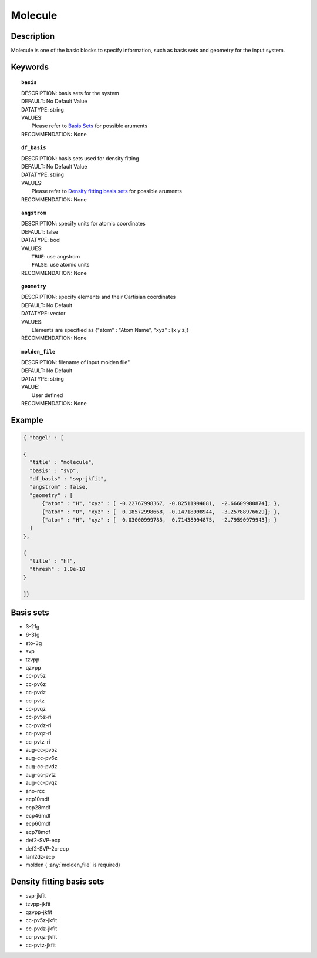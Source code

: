 .. _molecule:

*******
Molecule 
*******

===========
Description
===========
Molecule is one of the basic blocks to specify information, such as basis sets and geometry for the input system.

========
Keywords
========
.. topic:: ``basis``

   | DESCRIPTION: basis sets for the system
   | DEFAULT: No Default Value
   | DATATYPE: string
   | VALUES:
   |    Please refer to `Basis Sets`_ for possible aruments
   | RECOMMENDATION: None

.. topic:: ``df_basis``

   | DESCRIPTION: basis sets used for density fitting
   | DEFAULT: No Default Value
   | DATATYPE: string
   | VALUES:
   |     Please refer to `Density fitting basis sets`_ for possible aruments
   | RECOMMENDATION: None

.. topic:: ``angstrom``

   | DESCRIPTION: specify units for atomic coordinates  
   | DEFAULT: false
   | DATATYPE: bool
   | VALUES:
   |    ``TRUE``: use angstrom
   |    ``FALSE``: use atomic units
   | RECOMMENDATION: None

.. topic:: ``geometry``

   | DESCRIPTION: specify elements and their Cartisian coordinates  
   | DEFAULT: No Default
   | DATATYPE: vector
   | VALUES: 
   |    Elements are specified as {"atom" : "Atom Name",  "xyz" : [x y z]}
   | RECOMMENDATION: None

.. topic:: ``molden_file``

   | DESCRIPTION: filename of input molden file"
   | DEFAULT: No Default
   | DATATYPE: string
   | VALUE:
   |    User defined
   | RECOMMENDATION: None

=======
Example
=======

.. code-block:: javascript 

   { "bagel" : [

   {
     "title" : "molecule",
     "basis" : "svp",
     "df_basis" : "svp-jkfit",
     "angstrom" : false,
     "geometry" : [
         {"atom" : "H", "xyz" : [ -0.22767998367, -0.82511994081,  -2.66609980874]; },
         {"atom" : "O", "xyz" : [  0.18572998668, -0.14718998944,  -3.25788976629]; },
         {"atom" : "H", "xyz" : [  0.03000999785,  0.71438994875,  -2.79590979943]; }
     ]
   },

   {
     "title" : "hf",
     "thresh" : 1.0e-10
   }

   ]}

==========
Basis sets 
==========
* 3-21g  
* 6-31g
* sto-3g
* svp
* tzvpp
* qzvpp
* cc-pv5z  
* cc-pv6z  
* cc-pvdz  
* cc-pvtz  
* cc-pvqz
* cc-pv5z-ri
* cc-pvdz-ri
* cc-pvqz-ri
* cc-pvtz-ri
* aug-cc-pv5z
* aug-cc-pv6z
* aug-cc-pvdz
* aug-cc-pvtz
* aug-cc-pvqz
* ano-rcc
* ecp10mdf
* ecp28mdf
* ecp46mdf
* ecp60mdf
* ecp78mdf
* def2-SVP-ecp
* def2-SVP-2c-ecp
* lanl2dz-ecp
* molden ( :any:`molden_file` is required)

==========
Density fitting basis sets
==========
* svp-jkfit
* tzvpp-jkfit
* qzvpp-jkfit
* cc-pv5z-jkfit
* cc-pvdz-jkfit
* cc-pvqz-jkfit
* cc-pvtz-jkfit

